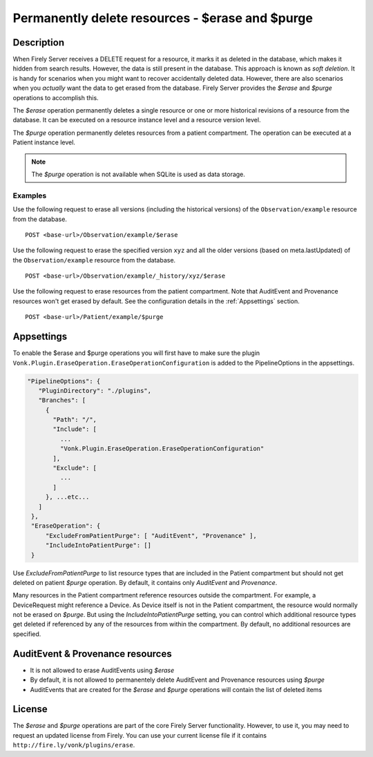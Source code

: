 .. _erase:

Permanently delete resources - $erase and $purge
================================================

Description
-----------
When Firely Server receives a DELETE request for a resource, it marks it as deleted in the database, which makes it hidden from search results. However, the data is still present in the database. This approach is known as *soft deletion*. It is handy for scenarios when you might want to recover accidentally deleted data. However, there are also scenarios when you *actually* want the data to get erased from the database. Firely Server provides the `$erase` and `$purge` operations to accomplish this.

The `$erase` operation permanently deletes a single resource or one or more historical revisions of a resource from the database. It can be executed on a resource instance level and a resource version level.

The `$purge` operation permanently deletes resources from a patient compartment. The operation can be executed at a Patient instance level.

.. note::

  The `$purge` operation is not available when SQLite is used as data storage.

Examples
^^^^^^^^

Use the following request to erase all versions (including the historical versions) of the ``Observation/example`` resource from the database.

::

  POST <base-url>/Observation/example/$erase

Use the following request to erase the specified version ``xyz`` and all the older versions (based on meta.lastUpdated) of the ``Observation/example`` resource from the database.

::

  POST <base-url>/Observation/example/_history/xyz/$erase

Use the following request to erase resources from the patient compartment. Note that AuditEvent and Provenance resources won't get erased by default. See the configuration details in the :ref:`Appsettings` section.

::

  POST <base-url>/Patient/example/$purge

Appsettings
-----------
To enable the $erase and $purge operations you will first have to make sure the plugin ``Vonk.Plugin.EraseOperation.EraseOperationConfiguration`` is added to the PipelineOptions in the appsettings.

.. code-block:: JavaScript

 "PipelineOptions": {
    "PluginDirectory": "./plugins",
    "Branches": [
      {
        "Path": "/",
        "Include": [
          ...
          "Vonk.Plugin.EraseOperation.EraseOperationConfiguration"
        ],
        "Exclude": [
          ...
        ]
      }, ...etc...
    ]
  },
  "EraseOperation": {
      "ExcludeFromPatientPurge": [ "AuditEvent", "Provenance" ],
      "IncludeIntoPatientPurge": []
  }


Use `ExcludeFromPatientPurge` to list resource types that are included in the Patient compartment but should not get deleted on patient `$purge` operation. By default, it contains only `AuditEvent` and `Provenance`.

Many resources in the Patient compartment reference resources outside the compartment. For example, a DeviceRequest might reference a Device. As Device itself is not in the Patient compartment, the resource would normally not be erased on `$purge`. But using the `IncludeIntoPatientPurge` setting, you can control which additional resource types get deleted if referenced by any of the resources from within the compartment. By default, no additional resources are specified.

AuditEvent & Provenance resources
---------------------------------
- It is not allowed to erase AuditEvents using `$erase`
- By default, it is not allowed to permanentely delete AuditEvent and Provenance resources using `$purge`
- AuditEvents that are created for the `$erase` and `$purge` operations will contain the list of deleted items

License
-------
The `$erase` and `$purge` operations are part of the core Firely Server functionality. However, to use it, you may need to request an updated license from Firely. You can use your current license file if it contains ``http://fire.ly/vonk/plugins/erase``.
